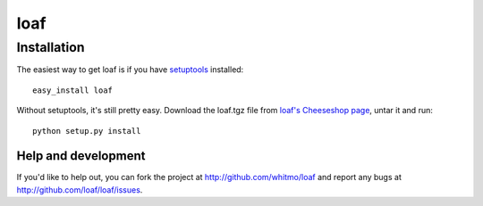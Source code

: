 ====
loaf
====


Installation
------------

The easiest way to get loaf is if you have setuptools_ installed::

	easy_install loaf

Without setuptools, it's still pretty easy. Download the loaf.tgz file from 
`loaf's Cheeseshop page`_, untar it and run::

	python setup.py install

.. _loaf's Cheeseshop page: http://pypi.python.org/pypi/loaf/
.. _setuptools: http://peak.telecommunity.com/DevCenter/EasyInstall


Help and development
====================

If you'd like to help out, you can fork the project
at http://github.com/whitmo/loaf and report any bugs 
at http://github.com/loaf/loaf/issues.


